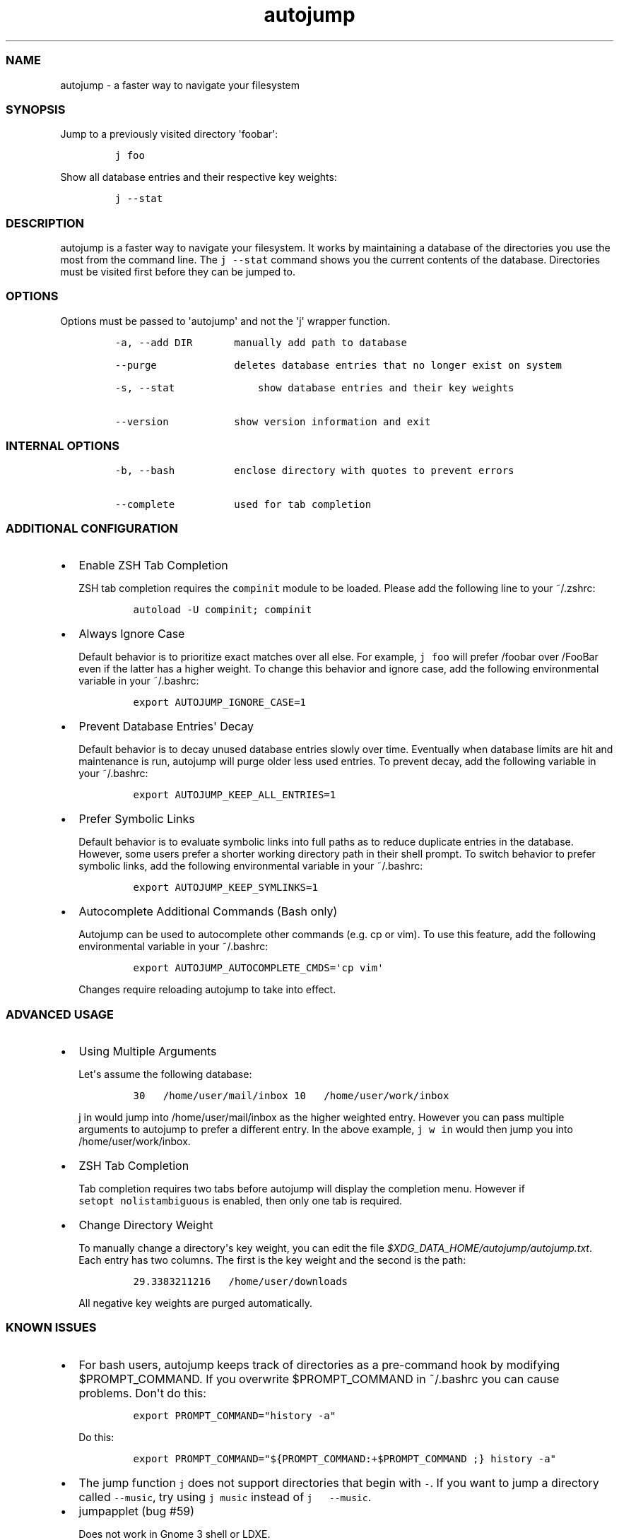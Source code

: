 .TH autojump 1 "10 April 2012" "release-v20"
.SS NAME
.PP
autojump - a faster way to navigate your filesystem
.SS SYNOPSIS
.PP
Jump to a previously visited directory \[aq]foobar\[aq]:
.IP
.nf
\f[C]
j\ foo
\f[]
.fi
.PP
Show all database entries and their respective key weights:
.IP
.nf
\f[C]
j\ --stat
\f[]
.fi
.SS DESCRIPTION
.PP
autojump is a faster way to navigate your filesystem.
It works by maintaining a database of the directories you use the most
from the command line.
The \f[C]j\ --stat\f[] command shows you the current contents of the
database.
Directories must be visited first before they can be jumped to.
.SS OPTIONS
.PP
Options must be passed to \[aq]autojump\[aq] and not the \[aq]j\[aq]
wrapper function.
.IP
.nf
\f[C]
-a,\ --add\ DIR\ \ \ \ \ \ \ manually\ add\ path\ to\ database

--purge\ \ \ \ \ \ \ \ \ \ \ \ \ deletes\ database\ entries\ that\ no\ longer\ exist\ on\ system

-s,\ --stat\ \ \ \ \ \ \ \ \ \ \ \ \ \ show\ database\ entries\ and\ their\ key\ weights

--version\ \ \ \ \ \ \ \ \ \ \ show\ version\ information\ and\ exit
\f[]
.fi
.SS INTERNAL OPTIONS
.IP
.nf
\f[C]
-b,\ --bash\ \ \ \ \ \ \ \ \ \ enclose\ directory\ with\ quotes\ to\ prevent\ errors

--complete\ \ \ \ \ \ \ \ \ \ used\ for\ tab\ completion
\f[]
.fi
.SS ADDITIONAL CONFIGURATION
.IP \[bu] 2
Enable ZSH Tab Completion
.RS 2
.PP
ZSH tab completion requires the \f[C]compinit\f[] module to be loaded.
Please add the following line to your ~/.zshrc:
.IP
.nf
\f[C]
autoload\ -U\ compinit;\ compinit
\f[]
.fi
.RE
.IP \[bu] 2
Always Ignore Case
.RS 2
.PP
Default behavior is to prioritize exact matches over all else.
For example, \f[C]j\ foo\f[] will prefer /foobar over /FooBar even if
the latter has a higher weight.
To change this behavior and ignore case, add the following environmental
variable in your ~/.bashrc:
.IP
.nf
\f[C]
export\ AUTOJUMP_IGNORE_CASE=1
\f[]
.fi
.RE
.IP \[bu] 2
Prevent Database Entries\[aq] Decay
.RS 2
.PP
Default behavior is to decay unused database entries slowly over time.
Eventually when database limits are hit and maintenance is run, autojump
will purge older less used entries.
To prevent decay, add the following variable in your ~/.bashrc:
.IP
.nf
\f[C]
export\ AUTOJUMP_KEEP_ALL_ENTRIES=1
\f[]
.fi
.RE
.IP \[bu] 2
Prefer Symbolic Links
.RS 2
.PP
Default behavior is to evaluate symbolic links into full paths as to
reduce duplicate entries in the database.
However, some users prefer a shorter working directory path in their
shell prompt.
To switch behavior to prefer symbolic links, add the following
environmental variable in your ~/.bashrc:
.IP
.nf
\f[C]
export\ AUTOJUMP_KEEP_SYMLINKS=1
\f[]
.fi
.RE
.IP \[bu] 2
Autocomplete Additional Commands (Bash only)
.RS 2
.PP
Autojump can be used to autocomplete other commands (e.g.
cp or vim).
To use this feature, add the following environmental variable in your
~/.bashrc:
.IP
.nf
\f[C]
export\ AUTOJUMP_AUTOCOMPLETE_CMDS=\[aq]cp\ vim\[aq]
\f[]
.fi
.PP
Changes require reloading autojump to take into effect.
.RE
.SS ADVANCED USAGE
.IP \[bu] 2
Using Multiple Arguments
.RS 2
.PP
Let\[aq]s assume the following database:
.IP
.nf
\f[C]
30\ \ \ /home/user/mail/inbox\ 10\ \ \ /home/user/work/inbox
\f[]
.fi
.PP
\f[C]j\ in\f[] would jump into /home/user/mail/inbox as the higher
weighted entry.
However you can pass multiple arguments to autojump to prefer a
different entry.
In the above example, \f[C]j\ w\ in\f[] would then jump you into
/home/user/work/inbox.
.RE
.IP \[bu] 2
ZSH Tab Completion
.RS 2
.PP
Tab completion requires two tabs before autojump will display the
completion menu.
However if \f[C]setopt\ nolistambiguous\f[] is enabled, then only one
tab is required.
.RE
.IP \[bu] 2
Change Directory Weight
.RS 2
.PP
To manually change a directory\[aq]s key weight, you can edit the file
\f[I]$XDG_DATA_HOME/autojump/autojump.txt\f[].
Each entry has two columns.
The first is the key weight and the second is the path:
.IP
.nf
\f[C]
29.3383211216\ \ \ /home/user/downloads
\f[]
.fi
.PP
All negative key weights are purged automatically.
.RE
.SS KNOWN ISSUES
.IP \[bu] 2
For bash users, autojump keeps track of directories as a pre-command
hook by modifying $PROMPT_COMMAND.
If you overwrite $PROMPT_COMMAND in ~/.bashrc you can cause problems.
Don\[aq]t do this:
.RS 2
.IP
.nf
\f[C]
export\ PROMPT_COMMAND="history\ -a"
\f[]
.fi
.PP
Do this:
.IP
.nf
\f[C]
export\ PROMPT_COMMAND="${PROMPT_COMMAND:+$PROMPT_COMMAND\ ;}\ history\ -a"
\f[]
.fi
.RE
.IP \[bu] 2
The jump function \f[C]j\f[] does not support directories that begin
with \f[C]-\f[].
If you want to jump a directory called \f[C]--music\f[], try using
\f[C]j\ music\f[] instead of \f[C]j\ \ \ --music\f[].
.IP \[bu] 2
jumpapplet (bug #59)
.RS 2
.PP
Does not work in Gnome 3 shell or LDXE.
.RE
.SS FILES
.PP
If installed locally, autojump is self-contained in
\f[I]~/.autojump/\f[].
.PP
The database is stored in \f[I]$XDG_DATA_HOME/autojump/autojump.txt\f[].
.SS REPORTING BUGS
.PP
For any usage related issues or feature requests please visit:
.PP
\f[I]https://github.com/joelthelion/autojump/issues\f[]
.SS MAILING LIST
.PP
For release announcements and development related discussion please
visit:
.PP
\f[I]https://groups.google.com/forum/?fromgroups#!forum/autojump\f[]
.SS THANKS
.PP
Special thanks goes out to: Pierre Gueth, Simon Marache-Francisco,
Daniel Jackoway, and many others.
.SS AUTHORS
.PP
autojump was originally written by Joël Schaerer, and currently
maintained by William Ting.
.SS COPYRIGHT
.PP
Copyright © 2012 Free Software Foundation, Inc.
License GPLv3+: GNU GPL version 3 or later
<http://gnu.org/licenses/gpl.html>.
This is free software: you are free to change and redistribute it.
There is NO WARRANTY, to the extent permitted by law.
